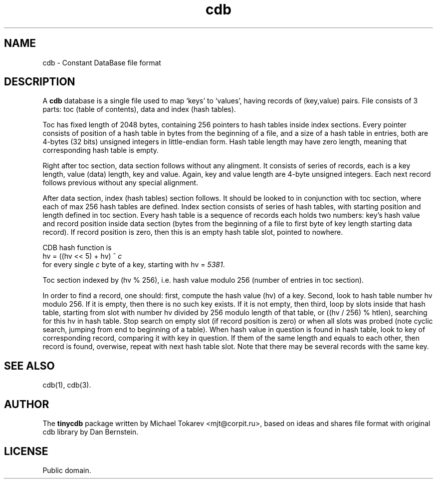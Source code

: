 .\" $Id: cdb.5,v 1.1 2005-04-10 22:17:14 mjt Exp $
.\" cdb file format manpage
.\"
.\" This file is a part of tinycdb package by Michael Tokarev, mjt@corpit.ru.
.\" Public domain.
.\"
.TH cdb 5 "Apr, 2005"

.SH NAME
cdb \- Constant DataBase file format

.SH DESCRIPTION

A \fBcdb\fR database is a single file used to map `keys'
to `values', having records of (key,value) pairs.  File
consists of 3 parts: toc (table of contents), data and
index (hash tables).

Toc has fixed length of 2048 bytes, containing 256 pointers
to hash tables inside index sections.  Every pointer consists
of position of a hash table in bytes from the beginning of
a file, and a size of a hash table in entries, both are
4-bytes (32 bits) unsigned integers in little-endian form.
Hash table length may have zero length, meaning that
corresponding hash table is empty.

Right after toc section, data section follows without any
alingment.  It consists of series of records, each is a
key length, value (data) length, key and value.  Again,
key and value length are 4-byte unsigned integers.  Each
next record follows previous without any special alignment.

After data section, index (hash tables) section follows.
It should be looked to in conjunction with toc section,
where each of max 256 hash tables are defined.  Index
section consists of series of hash tables, with starting
position and length defined in toc section.  Every hash
table is a sequence of records each holds two numbers:
key's hash value and record position inside data section
(bytes from the beginning of a file to first byte of
key length starting data record).  If record position
is zero, then this is an empty hash table slot, pointed
to nowhere.

CDB hash function is
.nf
  hv = ((hv << 5) + hv) ^ \fIc\fR
.fi
for every single \fIc\fR byte of a key, starting with
hv = \fI5381\fR.

Toc section indexed by (hv % 256), i.e. hash value modulo
256 (number of entries in toc section).

In order to find a record, one should: first, compute the hash
value (hv) of a key.  Second, look to hash table number hv modulo
256.  If it is empty, then there is no such key exists.  If it
is not empty, then third, loop by slots inside that hash table,
starting from slot with number hv divided by 256 modulo length
of that table, or ((hv / 256) % htlen), searching for this hv
in hash table.  Stop search on empty slot (if record position
is zero) or when all slots was probed (note cyclic search,
jumping from end to beginning of a table).  When hash value in
question is found in hash table, look to key of corresponding
record, comparing it with key in question.  If them of the same
length and equals to each other, then record is found, overwise,
repeat with next hash table slot.  Note that there may be several
records with the same key.

.SH SEE ALSO
cdb(1), cdb(3).

.SH AUTHOR
The \fBtinycdb\fR package written by Michael Tokarev <mjt@corpit.ru>,
based on ideas and shares file format with original cdb library by
Dan Bernstein.

.SH LICENSE
Public domain.
